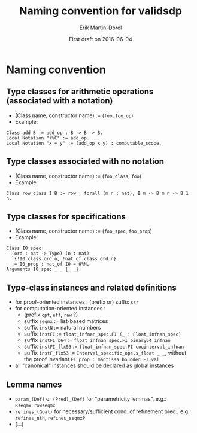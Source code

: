 #+TITLE: Naming convention for validsdp
#+AUTHOR: Érik Martin-Dorel
#+DATE: First draft on 2016-06-04
#+OPTIONS: toc:nil
#+LATEX_CLASS_OPTIONS: [a4paper,11pt]
* Naming convention
** Type classes for arithmetic operations (associated with a notation)
- (Class name, constructor name) := (=foo=, =foo_op=)
- Example:
: Class add B := add_op : B -> B -> B.
: Local Notation "+%C" := add_op.
: Local Notation "x + y" := (add_op x y) : computable_scope.
** Type classes associated with no notation
- (Class name, constructor name) := (=foo_class=, =foo=)
- Example:
: Class row_class I B := row : forall (m n : nat), I m -> B m n -> B 1 n.
** Type classes for specifications
- (Class name, constructor name) := (=foo_spec=, =foo_prop=)
- Example:
: Class I0_spec
:   (ord : nat -> Type) (n : nat)
:   `{!I0_class ord n, !nat_of_class ord n}
:   := I0_prop : nat_of I0 = 0%N.
: Arguments I0_spec _ _ {_ _}.
** Type-class instances and related definitions
- for proof-oriented instances : (prefix or) suffix =ssr=
- for computation-oriented instances :
  - (prefix =cpt=, =eff=, =raw= ?)
  - suffix =seqmx= := list-based matrices
  - suffix =instN= := natural numbers
  - suffix =instFI= := =float_infnan_spec.FI (_ : Float_infnan_spec)=
  - suffix =instFI_b64= := =float_infnan_spec.FI binary64_infnan=
  - suffix =instFI_flx53= := =float_infnan_spec.FI coqinterval_infnan=
  - suffix =instF_flx53= := =Interval_specific_ops.s_float _ _=,
    without the proof invariant =FI_prop : mantissa_bounded FI_val=
- all "canonical" instances should be declared as global instances
** Lemma names
- =param_(Def)= or =(Pred)_(Def)= for "parametricity lemmas", e.g.:
  =Rseqmx_rowseqmx=
- =refines_(Goal)= for necessary/sufficient cond. of refinement pred.,
  e.g.: =refines_nth=, =refines_seqmxP=
- (...)
